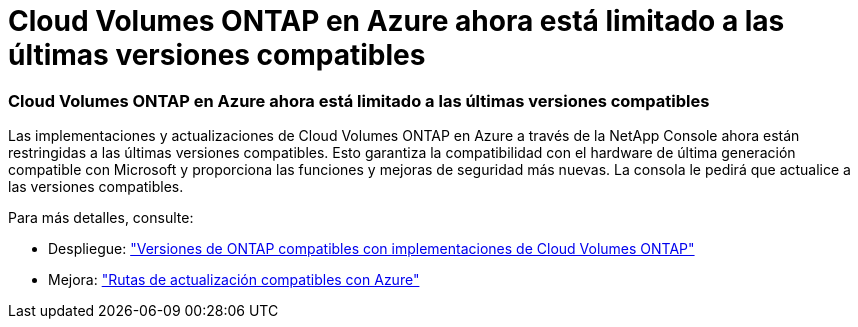 = Cloud Volumes ONTAP en Azure ahora está limitado a las últimas versiones compatibles
:allow-uri-read: 




=== Cloud Volumes ONTAP en Azure ahora está limitado a las últimas versiones compatibles

Las implementaciones y actualizaciones de Cloud Volumes ONTAP en Azure a través de la NetApp Console ahora están restringidas a las últimas versiones compatibles. Esto garantiza la compatibilidad con el hardware de última generación compatible con Microsoft y proporciona las funciones y mejoras de seguridad más nuevas. La consola le pedirá que actualice a las versiones compatibles.

Para más detalles, consulte:

* Despliegue: https://docs.netapp.com/us-en/storage-management-cloud-volumes-ontap/reference-versions.html#azure["Versiones de ONTAP compatibles con implementaciones de Cloud Volumes ONTAP"^]
* Mejora: https://docs.netapp.com/us-en/storage-management-cloud-volumes-ontap/task-updating-ontap-cloud.html#supported-upgrade-paths["Rutas de actualización compatibles con Azure"^]

